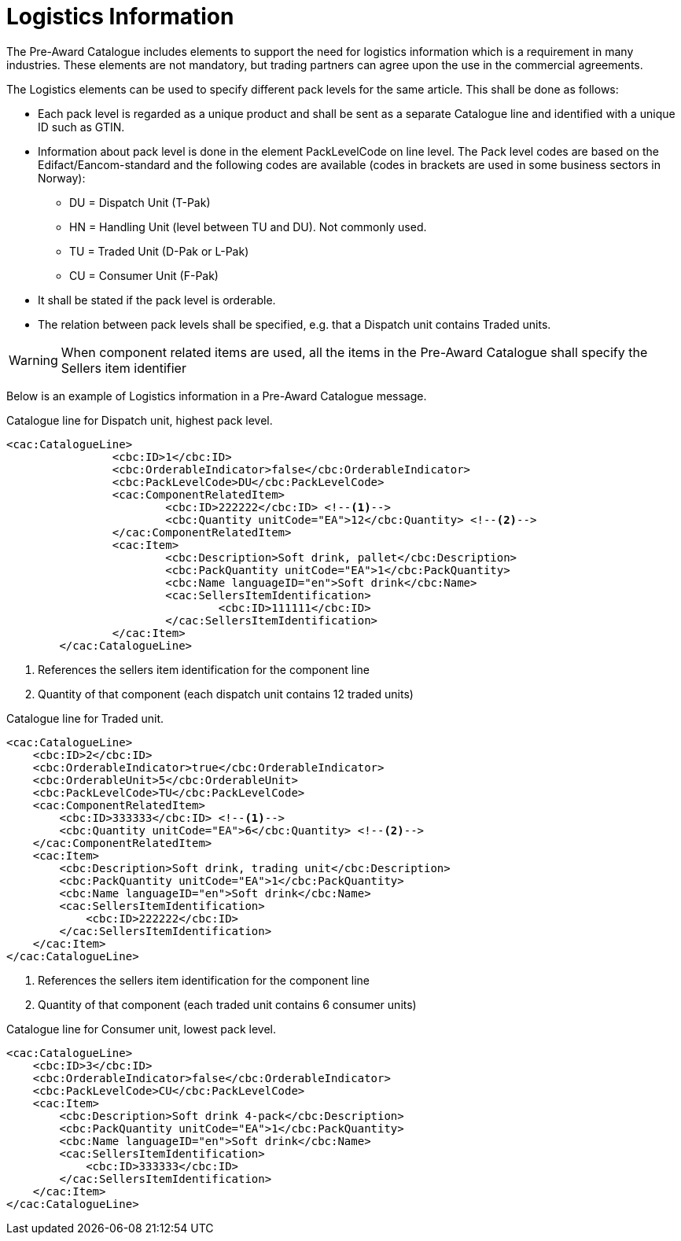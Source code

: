 
= Logistics Information

The Pre-Award Catalogue includes elements to support the need for logistics information which is a requirement in many industries. These elements are not mandatory, but trading partners can agree upon the use in the commercial agreements.

The Logistics elements can be used to specify different pack levels for the same article. This shall be done as follows:

* Each pack level is regarded as a unique product and shall be sent as a separate Catalogue line and identified with a unique ID such as GTIN.
* Information about pack level is done in the element PackLevelCode on line level. The Pack level codes are based on the Edifact/Eancom-standard and the following codes are available (codes in brackets are used in some business sectors in Norway):
** DU = Dispatch Unit (T-Pak)
** HN = Handling Unit (level between TU and DU). Not commonly used.
** TU = Traded Unit (D-Pak or L-Pak)
** CU = Consumer Unit (F-Pak)
* It shall be stated if the pack level is orderable.
* The relation between pack levels shall be specified, e.g. that a Dispatch unit contains Traded units.

WARNING: When component related items are used, all the items in the Pre-Award Catalogue shall specify the Sellers item identifier

Below is an example of Logistics information in a Pre-Award Catalogue message.

.Catalogue line for Dispatch unit, highest pack level.
[source, xml, indent=0]
----
<cac:CatalogueLine>
		<cbc:ID>1</cbc:ID>
		<cbc:OrderableIndicator>false</cbc:OrderableIndicator>
		<cbc:PackLevelCode>DU</cbc:PackLevelCode>
		<cac:ComponentRelatedItem>
			<cbc:ID>222222</cbc:ID> <!--1-->
			<cbc:Quantity unitCode="EA">12</cbc:Quantity> <!--2-->
		</cac:ComponentRelatedItem>
		<cac:Item>
			<cbc:Description>Soft drink, pallet</cbc:Description>
			<cbc:PackQuantity unitCode="EA">1</cbc:PackQuantity>
			<cbc:Name languageID="en">Soft drink</cbc:Name>
			<cac:SellersItemIdentification>
				<cbc:ID>111111</cbc:ID>
			</cac:SellersItemIdentification>
		</cac:Item>
	</cac:CatalogueLine>
----
<1>  References the sellers item identification for the component line
<2>  Quantity of that component (each dispatch unit contains 12 traded units)


.Catalogue line for Traded unit.
[source, xml, indent=0]
----
<cac:CatalogueLine>
    <cbc:ID>2</cbc:ID>
    <cbc:OrderableIndicator>true</cbc:OrderableIndicator>
    <cbc:OrderableUnit>5</cbc:OrderableUnit>
    <cbc:PackLevelCode>TU</cbc:PackLevelCode>
    <cac:ComponentRelatedItem>
        <cbc:ID>333333</cbc:ID> <!--1-->
        <cbc:Quantity unitCode="EA">6</cbc:Quantity> <!--2-->
    </cac:ComponentRelatedItem>
    <cac:Item>
        <cbc:Description>Soft drink, trading unit</cbc:Description>
        <cbc:PackQuantity unitCode="EA">1</cbc:PackQuantity>
        <cbc:Name languageID="en">Soft drink</cbc:Name>
        <cac:SellersItemIdentification>
            <cbc:ID>222222</cbc:ID>
        </cac:SellersItemIdentification>
    </cac:Item>
</cac:CatalogueLine>
----
<1>  References the sellers item identification for the component line
<2>  Quantity of that component (each traded unit contains 6 consumer units)

.Catalogue line for Consumer unit, lowest pack level.
[source, xml, indent=0]
----
<cac:CatalogueLine>
    <cbc:ID>3</cbc:ID>
    <cbc:OrderableIndicator>false</cbc:OrderableIndicator>
    <cbc:PackLevelCode>CU</cbc:PackLevelCode>
    <cac:Item>
        <cbc:Description>Soft drink 4-pack</cbc:Description>
        <cbc:PackQuantity unitCode="EA">1</cbc:PackQuantity>
        <cbc:Name languageID="en">Soft drink</cbc:Name>
        <cac:SellersItemIdentification>
            <cbc:ID>333333</cbc:ID>
        </cac:SellersItemIdentification>
    </cac:Item>
</cac:CatalogueLine>
----
